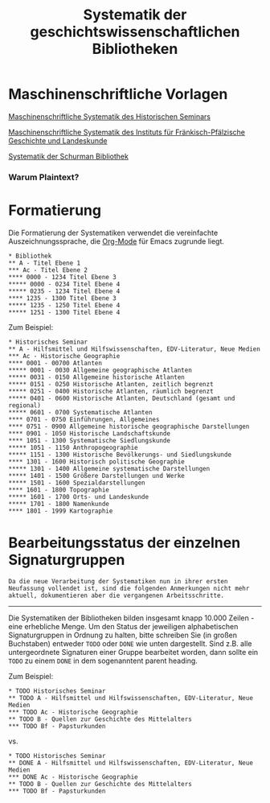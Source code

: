 #+TITLE: Systematik der geschichtswissenschaftlichen Bibliotheken
* Maschinenschriftliche Vorlagen

[[https://www.uni-heidelberg.de/md/zegk/histsem/seminar/systematik_hs.pdf][Maschinenschriftliche Systematik des Historischen Seminars]]

[[https://www.uni-heidelberg.de/md/zegk/histsem/seminar/systematik_fpi.pdf][Maschinenschriftliche Systematik des Instituts für Fränkisch-Pfälzische Geschichte und Landeskunde]]

[[https://www.uni-heidelberg.de/md/zegk/histsem/seminar/systematik_schurman.pdf][Systematik der Schurman Bibliothek]]
# # * Die Arbeitsschritte
# ** OCR mit Tesseract
# Die maschinenschriftlichen Vorlagen, die in den 1960ern angefertigt waren, wurden zunächst neu durch ein OCR Engine bearbeitet, um eine Plain-Text Grundlage für die weitere Verarbeitung zu gewinnen. Dafür kam [[https://github.com/tesseract-ocr/tesseract][Tesseract-OCR]] zum Einsatz.

# Mit Apple Preview kann man sehr einfach eine mehrseitige PDF Datei in eine für Tesseract-OCR geeignete .tiff Datei und zwar als eine einzige. Dies ermöglicht eine einfach Umwandlung der Bilddatei in eine .txt.

# #+begin_src sh
# tesseract systematik.tiff -l de
# #+end_src
# ** Text mit Org-Mode Markdown bearbeiten
*** Warum Plaintext? 
* Formatierung

Die Formatierung der Systematiken verwendet die vereinfachte Auszeichnungssprache, die [[https://orgmode.org/guide/Markup.html#Markup][Org-Mode]] für Emacs zugrunde liegt.

#+BEGIN_SRC 
,* Bibliothek
,** A - Titel Ebene 1
,*** Ac - Titel Ebene 2
,**** 0000 - 1234 Titel Ebene 3
,***** 0000 - 0234 Titel Ebene 4
,***** 0235 - 1234 Titel Ebene 4
,**** 1235 - 1300 Titel Ebene 3
,***** 1235 - 1250 Titel Ebene 4
,***** 1251 - 1300 Titel Ebene 4
#+END_SRC

Zum Beispiel:

#+BEGIN_SRC
,* Historisches Seminar
,** A - Hilfsmittel und Hilfswissenschaften, EDV-Literatur, Neue Medien
,*** Ac - Historische Geographie
,**** 0001 - 00700 Atlanten
,***** 0001 - 0030 Allgemeine geographische Atlanten
,***** 0031 - 0150 Allgemeine historische Atlanten
,***** 0151 - 0250 Historische Atlanten, zeitlich begrenzt
,***** 0251 - 0400 Historische Atlanten, räumlich begrenzt
,***** 0401 - 0600 Historische Atlanten, Deutschland (gesamt und regional)
,***** 0601 - 0700 Systematische Atlanten
,**** 0701 - 0750 Einführungen, Allgemeines
,**** 0751 - 0900 Allgemeine historische geographische Darstellungen
,**** 0901 - 1050 Historische Landschaftskunde
,**** 1051 - 1300 Systematische Siedlungskunde
,***** 1051 - 1150 Anthropogeographie
,***** 1151 - 1300 Historische Bevölkerungs- und Siedlungskunde
,**** 1301 - 1600 Historisch politische Geographie
,***** 1301 - 1400 Allgemeine systematische Darstellungen
,***** 1401 - 1500 Größere Darstellungen und Werke
,***** 1501 - 1600 Spezialdarstellungen
,**** 1601 - 1800 Topographie
,***** 1601 - 1700 Orts- und Landeskunde
,***** 1701 - 1800 Namenkunde
,**** 1801 - 1999 Kartographie
#+END_SRC

* Bearbeitungsstatus der einzelnen Signaturgruppen
~Da die neue Verarbeitung der Systematiken nun in ihrer ersten Neufassung vollendet ist, sind die folgenden Anmerkungen nicht mehr aktuell, dokumentieren aber die vergangenen Arbeitsschritte.~
-----
Die Systematiken der Bibliotheken bilden insgesamt knapp 10.000 Zeilen - eine erhebliche Menge. Um den Status der jeweiligen alphabetischen Signaturgruppen in Ordnung zu halten, bitte schreiben Sie (in großen Buchstaben) entweder ~TODO~ oder ~DONE~ wie unten dargestellt. Sind z.B. alle untergeordnete Signaturen einer Gruppe bearbeitet worden, dann sollte ein ~TODO~ zu einem ~DONE~ in dem sogenanntent parent heading.

Zum Beispiel:

#+BEGIN_SRC
,* TODO Historisches Seminar
,** TODO A - Hilfsmittel und Hilfswissenschaften, EDV-Literatur, Neue Medien
,*** TODO Ac - Historische Geographie
,** TODO B - Quellen zur Geschichte des Mittelalters
,*** TODO Bf - Papsturkunden
#+END_SRC

vs.

#+BEGIN_SRC
,* TODO Historisches Seminar
,** DONE A - Hilfsmittel und Hilfswissenschaften, EDV-Literatur, Neue Medien
,*** DONE Ac - Historische Geographie
,** TODO B - Quellen zur Geschichte des Mittelalters
,*** TODO Bf - Papsturkunden
#+END_SRC

# # ** PDF mit Pandoc erstellen
# [[https://pandoc.org/][Pandoc]] ist ein weitverbreitetes Tool, das zwischen verschiedenen Dateiformate konvertieren kann.
# # * Korrekturen vorschlagen
# 1. Github Konto erstellen
# 2. Repository "fork"-en
# 3. Korrekturen
